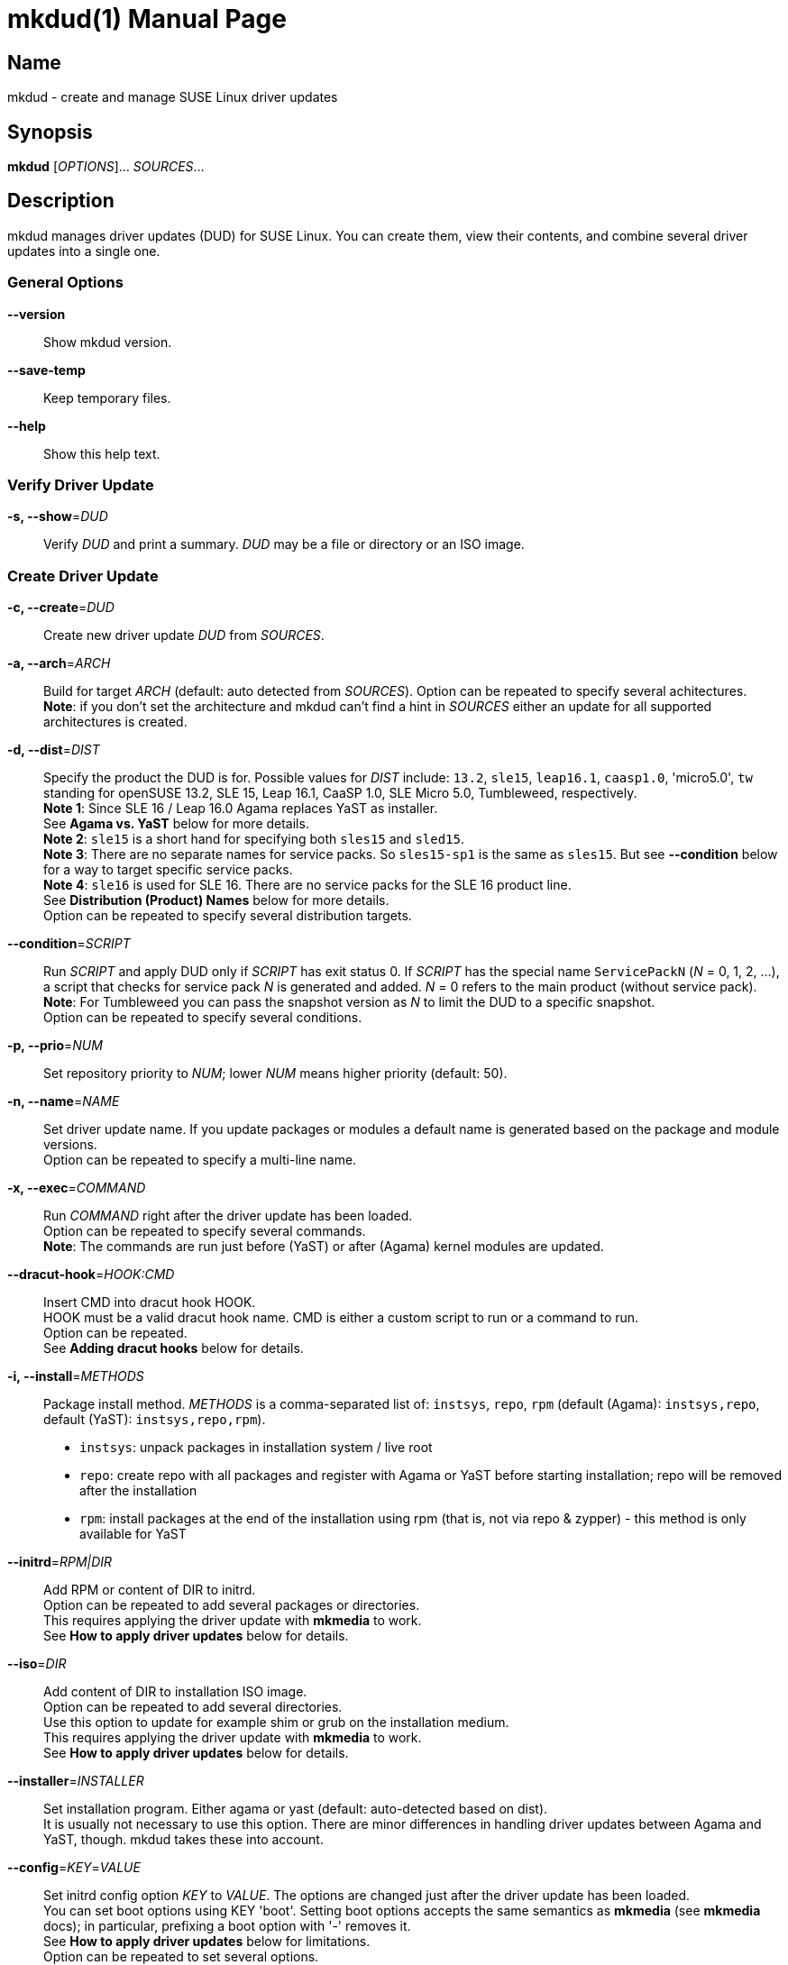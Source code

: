 = mkdud(1)
:doctype: manpage
:manmanual: User Commands
:mansource: mkdud {version}

== Name

mkdud - create and manage SUSE Linux driver updates


== Synopsis

*mkdud* [_OPTIONS_]... _SOURCES_...


== Description

mkdud manages driver updates (DUD) for SUSE Linux. You can create them, view their contents, and
combine several driver updates into a single one.


=== General Options

*--version*::
Show mkdud version.

*--save-temp*::
Keep temporary files.

*--help*::
Show this help text.


=== Verify Driver Update

*-s, --show*=_DUD_::
Verify _DUD_ and print a summary. _DUD_ may be a file or directory or an ISO image.


=== Create Driver Update

*-c, --create*=_DUD_::
Create new driver update _DUD_ from _SOURCES_.

*-a, --arch*=_ARCH_::
Build for target _ARCH_ (default: auto detected from _SOURCES_).
Option can be repeated to specify several achitectures. +
*Note*: if you don't set the architecture and mkdud can't
find a hint in _SOURCES_ either an update for all supported
architectures is created.

*-d, --dist*=_DIST_::
Specify the product the DUD is for. Possible values for _DIST_ include:
`13.2`, `sle15`, `leap16.1`, `caasp1.0`, 'micro5.0', `tw` standing for
openSUSE 13.2, SLE 15, Leap 16.1, CaaSP 1.0, SLE Micro 5.0, Tumbleweed, respectively. +
*Note 1*: Since SLE 16 / Leap 16.0 Agama replaces YaST as installer. +
See *Agama vs. YaST* below for more details. +
*Note 2*: `sle15` is a short hand for specifying both `sles15` and `sled15`. +
*Note 3*: There are no separate names for service packs.
So `sles15-sp1` is the same as `sles15`. But see *--condition*
below for a way to target specific service packs. +
*Note 4*: `sle16` is used for SLE 16. There are no service packs for the SLE 16 product line. +
See *Distribution (Product) Names* below for more details. +
Option can be repeated to specify several distribution targets.

*--condition*=_SCRIPT_::
Run _SCRIPT_ and apply DUD only if _SCRIPT_ has exit status 0.
If _SCRIPT_ has the special name `ServicePackN` (_N_ = 0, 1, 2, ...),
a script that checks for service pack _N_ is generated and added.
_N_ = 0 refers to the main product (without service pack). +
*Note*: For Tumbleweed you can pass the snapshot version as _N_
to limit the DUD to a specific snapshot. +
Option can be repeated to specify several conditions.

*-p, --prio*=_NUM_::
Set repository priority to _NUM_; lower _NUM_ means higher priority
(default: 50).

*-n, --name*=_NAME_::
Set driver update name. If you update packages or modules
a default name is generated based on the package and module
versions. +
Option can be repeated to specify a multi-line name.

*-x, --exec*=_COMMAND_::
Run _COMMAND_ right after the driver update has been loaded. +
Option can be repeated to specify several commands. +
*Note*: The commands are run just before (YaST) or after (Agama) kernel modules
are updated. +

*--dracut-hook*=_HOOK:CMD_::
Insert CMD into dracut hook HOOK. +
HOOK must be a valid dracut hook name. CMD is either a custom script to run or a command to run. +
Option can be repeated. +
See *Adding dracut hooks* below for details.

*-i, --install*=_METHODS_::
Package install method. _METHODS_ is a comma-separated list
of: `instsys`, `repo`, `rpm` (default (Agama): `instsys,repo`, default (YaST): `instsys,repo,rpm`). +
- `instsys`: unpack packages in installation system / live root +
- `repo`: create repo with all packages and register with
  Agama or YaST before starting installation; repo will be removed
  after the installation +
- `rpm`: install packages at the end of the installation
  using rpm (that is, not via repo & zypper) - this method is
  only available for YaST +

*--initrd*=_RPM|DIR_::
Add RPM or content of DIR to initrd. +
Option can be repeated to add several packages or directories. +
This requires applying the driver update with *mkmedia* to work. +
See *How to apply driver updates* below for details.

*--iso*=_DIR_::
Add content of DIR to installation ISO image. +
Option can be repeated to add several directories. +
Use this option to update for example shim or grub on the installation medium. +
This requires applying the driver update with *mkmedia* to work. +
See *How to apply driver updates* below for details.

*--installer*=_INSTALLER_::
Set installation program. Either agama or yast (default: auto-detected based on dist). +
It is usually not necessary to use this option. There are minor differences in handling driver updates
between Agama and YaST, though. mkdud takes these into account.

*--config*=_KEY_=_VALUE_::
Set initrd config option _KEY_ to _VALUE_. The options are changed
just after the driver update has been loaded. +
You can set boot options using KEY 'boot'.
Setting boot options accepts the same semantics as *mkmedia* (see *mkmedia* docs); in particular, prefixing a
boot option with '-' removes it. +
See *How to apply driver updates* below for limitations. +
Option can be repeated to set several options.

*--no-docs*::
Don't include package documentation in unpacked instsys tree
(to save space). +
This is the default setting.

*--keep-docs*::
Include package documentation in unpacked instsys tree.

*--force*::
Obsolete. Use one or more of *--no-fix-XXX* instead.

*--no-fix-yast*::
Allow driver update to replace `/sbin/yast`. +
See *Consistency checks*.

*--no-fix-dist*::
Allow to specify an arbitrary distribution name with *--dist*. +
See *Consistency checks*.

*--no-fix-usr-src*::
Allow driver update to include `/usr/src/packages`. +
See *Consistency checks*.

*--no-fix-adddir*::
Do not include an updated `adddir` script. +
See *Consistency checks*.

*--no-check-hooks*::
Do not restict dracut hook names. +
See *Adding dracut hooks*.

*--format*=_FORMAT_::
Specify archive format for DUD. _FORMAT_=`((cpio|tar|iso)[.(gz|xz)])|rpm`. +
Default _FORMAT_ is `cpio.gz` (gzip compressed cpio archive). +
Using _FORMAT_ 'iso' produces an ISO image with label 'OEMDRV' -
see *How to apply driver updates* below for more information. +
*Note*: please check `README.md` before changing the default.

*--prefix*=_NUM_::
First directory prefix of driver update. +
See `README`.

*--sign*::
Sign the driver update.

*--detached-sign*::
Sign the driver update. This creates a detached signature.

*--sign-key*=_KEY_FILE_::
Use this key for signing. Alternatively, use the `sign-key` entry in `~/.mkdudrc`.

*--sign-key-id*=_KEY_ID_::
Use this key id for signing (anything gpg accepts).
Alternatively, use the `sign-key-id` entry in `~/.mkdudrc`. +
If both *--sign-key* and *--sign-key-id* are specified, *--sign-key-id* wins. +
*Note*: gpg might show an interactive dialog asking for a password to unlock the key.

*--volume*::
Set ISO volume id (if using format `iso`).

*--vendor*::
Set ISO publisher id (if using format `iso`).

*--preparer*::
Set ISO data preparer id (if using format `iso`).

*--application*::
Set ISO application id (if using format `iso`).

*--obs-keys*::
Retrieve and add project keys from the openSUSE Build Service
as needed to verify the RPMs in _SOURCES_. +
See *Adding RPMs* below.


== Configuration file

mkdud reads `$HOME/.mkdudrc` at startup. There's only one possible entry:

*sign-key*=_KEY_FILE_::
File name of the private signing key. The same as the *--sign-key* option.

*sign-key-id*=_KEY_ID_::
Key id of the signing key. The same as the *--sign-key-id* option.


== Driver Update SOURCES

To create a driver update you need _SOURCES_. _SOURCES_ may be:

- existing driver updates; either as archive, rpm, or unpacked directory;
  all driver updates are joined

- RPMs; Packages not containing a driver update are used according to the value
  of the *--install* option

- PGP pubic key files (ASCII); the files are added to the rpm key database for verifying
  RPMs during the installation process; see *Adding RPMs* below

- kernel modules

- `module.order` and `module.config` files; see Update Media HOWTO.

- `update.pre`, `update.post`, `update.post2` scripts; see Update Media HOWTO;
  note that you can specify several `update.post`, etc. scripts; they are all run

- `+*.ycp+`, `+*.ybc+`, or `+*.rb+` files; files are copied to the correct places automatically
  if they contain a usable `File:` comment

- `y2update` directories

- program files (binaries, libraries, executable scripts); they are put into the
  `install` dir; you can run them if needed using the *--exec* option

- plain text files; they are considered documentation

- directories that are neither DUDs nor YaST updates; everything below the directory
is added to the installation system

- ISO images; the images are unpacked and scanned for driver updates


== Adding RPMs

If you add RPMs to _SOURCES_, these RPMs can be used to update the installation system
and/or to be installed in the target system. See *--install* option on how to choose.

The best way is to go for `repo` to install them in the target system as then they
are handled by the package manager and package dependencies are automatically resolved.

But there are two catches:

. The package must be actually required by the selected pattern or it must be
manually selected in the package manager; else it won't be installed at all.
+
This is normally no problem if you update a package (as it's likely required, else
you wouldn't want to update it) but if you try to install some uncommon package
it might not be selected.

. If the package is signed, the signature will be checked by the package manager
and you'll end up with a warning if the necessary public key is not available. This
particularly happens with packages from the openSUSE Build Service which were built
in some user's project.
+
--
For this, mkdud will package any pgp public key files you add to _SOURCES_ in a way so
that they are used by the package manager during installation. They will *not* be
installed in the target system.

To ease this even more, the *--obs-keys* option causes mkdud to retrieve the necessary
keys for each RPM in _SOURCES_ from the build service using the `osc` tool. Note that
you must configure the build service access via `$HOME/.oscrc` for this to work.
--


== Distribution (Product) Names:

The *--dist* option accepts these values (case-insensitive; X, Y: decimal numbers):

- X.Y (e.g. `13.2`) = openSUSE X.Y
- leapX.Y (e.g. `leap15.1`) = openSUSE Leap X.Y
- (obsolete) kubicX.Y (e.g. kubic1.0) = openSUSE Kubic X.Y
- tw = openSUSE Tumbleweed
- sleX (e.g. sle15) = SUSE Linux Enterprise (Server + Desktop) X
- slesX (e.g. sles15) = SUSE Linux Enterprise Server X
- sledX (e.g. sled15) = SUSE Linux Enterprise Desktop X - but see notes below
- sle16, sles16 = SUSE Linux Enterprise 16
- caaspX.Y (e.g. caasp1.0) = SUSE Container as a Service Platform X.Y - see notes below
- microX.Y (e.g. micro5.0) = SUSE Linux Enterprise Micro X.Y

As a shorthand and to avoid common mistakes, these aliases do also work (X, Y: decimal numbers):

- X.Y with X >= 15 (e.g. 15.1) resolves to: +
  SUSE Linux Enterprise (Server + Desktop) X + openSUSE Leap X.Y
- X with X >= 15 (e.g. 15) resolves to: +
  SUSE Linux Enterprise (Server + Desktop) X

*Note 1*: there aren't any products anymore that actually use `sledX`,
even SLED uses the `sles` DUDs meanwhile. Because of this, please just use `sleX`
when creating a DUD for a SUSE Linux Enterprise product.

*Note 2*: CaaSP releases are based on SLE releases. Since driver
updates are usually released for a specific SLE version mkdud provides a
mapping CaaSP release <-> SLE release when building with *--dist*=caspX.Y.
Currently:

- caasp1.0 = sles12 (-sp2)
- caasp2.0 = sles12 (-sp3)
- caasp3.0 = sles12 (-sp3)
- caasp4.0 = sles15

Kubic is based on Tumbleweed. For compatibility, *--dist*=kubic... variants are still
supported but will be mapped to Tumbleweed. Please use *--dist*=tw directly.

openSUSE MicroOS (not to be confused with SUSE Linux Enterprise Micro) is
based on Tumbleweed. Use *--dist*=tw.

Driver updates built for SLE 12 will implicitly also work with
CaaSP3.0; those built for SLE 15 will implicitly also work with CaaSP4.0. But
this is not true for CaaSP1.0 and CaaSP2.0.

Normally, a DUD will apply to the main release as well as to all the service packs.
To target a specific service pack, use the *--condition* option.
For example, to get a DUD exclusively for `sle15-sp1`:
*--dist*=sle15{nbsp}**--condition**=ServicePack1

This works also to target a specifc Tumbleweed release:
*--dist*=tw{nbsp}**--condition**=20191231.

You can specify several *--condition* options. They must all be fulfilled (logical *and*).


== Agama vs. YaST

Starting with SLE 16 and Leap 16.0, the installer changes from YaST to Agama. With this, the installation
system setup changes substantially and there are a few differences in driver update handling.

With Agama:

- dracut replaces linuxrc for initial setup steps in the initrd; this results in different boot and config options
- the *--install=rpm* package install method is not available; all package updates intended
for the target system are done by creating a software repository with all packages
- there are no update.pre or update.post scripts


== Adding dracut hooks

You can add dracut hooks using the *--dracut-hook HOOK:CMD* option. This can either be a
provided custom script or a command to run - which is implicitly inserted into a suitable script.

Let's see some excamples:

- If *CMD* follows the naming scheme NN-NAME.sh with NN a 2-digit number and NAME some arbitrary name then
it is assumed that this is a script to run in *HOOK*; e.g. *--dracut-hook pre-pivot:90-foobar.sh*. Note that
you still have to provide a script with this name to the mkdud command:
+
[source]
----
mkdud --create foobar.dud --dist sle16 \
--dracut-hook pre-pivot:90-foobar.sh 90-foobar.sh
----

- Otherwise, *CMD* is assumed to be a command to run. A *script 99-zz--mkdud.sh* will be automatically created which
runs this command and the script is added to *HOOK*; for example:
+
[source]
----
mkdud --create foobar.dud --dist sle16 \
--dracut-hook "pre-pivot:echo hello"
----

Hook names can be (or use *--no-check-hooks* to allow arbitrary names):

- cleanup, cmdline, emergency, mount, netroot, pre-mount, pre-pivot, pre-shutdown, pre-trigger, pre-udev, shutdown, shutdown-emergency,
initqueue/finished, initqueue/online, initqueue/settled, initqueue/timeout

See dracut.modules(7) for documentation.

== Consistency Checks

It is possible to create driver updates that will predictably not work
because they interfere with the setup of the installation environment.

mkdud will warn you and try to work around these cases. But there still
may be valid use-cases so the *--fix-XXX* / *--no-fix-XXX* group of options
lets you enable (default) or disable these workarounds.

-  *--[no-]fix-yast* +
In older SUSE versions `/sbin/yast` was a different script in the
installation environment than the one from the yast package. Updating
the special variant with the regular script would make the installation
impossible. mkdud recognizes this and removes `/sbin/yast` from driver
updates.

-  *--[no-]fix-dist* +
The *--dist* option normally allows you to specify only distributions
mkdud knows about. With this option you may put anything there - in case
you know better.

-  *--[no-]fix-usr-src* +
The installation system must not contain a `/usr/src/packages` directory.
mkdud normally removes it (and its content) from driver updates.

-  *--[no-]fix-adddir* +
The `/sbin/adddir` script is used in the installation system to actually
apply the part of a driver update that replaces files in the
installation system. In older SUSE versions this script was not able to
update some programs from the `coreutils` package. mkdud implicitly
includes an update for this script if it detects a need for it.

-  *--[no-]check-hooks* +
mkdud will only allow dracut hook names it knows about. But dracut may evolve.
Use this option to disable the check if necessary.

== How to apply driver updates

There are several ways to apply driver updates:

1. During installation

- using boot option *inst.dud=URL_TO_DUD_FILE* (Agama) resp. *dud=URL_TO_DUD_FILE* (YaST)
- unpack the driver update to a local file system with label *OEMDRV* (YaST)
- rename the driver update to *driverupdate* and place it into the root of the installation repository (at the
same level where the *repodata* directory is) (YaST)

2. By preparing patched installation media

- using *mkmedia --create new.iso --initrd DUD_FILE orig.iso*
- using *mkmedia --create new.iso --apply-dud DUD_FILE orig.iso*

The difference between *--apply-dud* and *--initrd* is that *--apply-dud* applies the driver update directly to the
installation medium while *--initrd* only adds the driver update to the initrd where it will be found and applied at
installation time (equivalent to using the *inst.dud* or *dud* boot options).

Only with *--apply-dud* you can apply changes to the initrd, boot options, or the installation ISO.

*mkdud --show DUD_FILE* tells you which ways are available for a specific driver update.

Using *mkdud --format=iso ...* produces an ISO9660 file system with label *OEMDRV* - ready to be used in the OEMDRV method
described above (no unpacking needed).

*Note*: If you have package updates for the live root file system (using *--install=instsys*) the updated packages
are added to the installation system / live root - but rpm scripts are not run and the live root rpm database is not updated.

*Hint*: If it simplifies your workflow, combine several driver updates into a single update; e.g.: +
*mkdud --create foo_all.dud foo1.dud foo2.dud foo3.dud ...*


== Examples

----
# show content of foo.dud
mkdud --show foo.dud

# create update for hello.rpm
mkdud --create foo.dud --dist leap15.1 hello.rpm

# create kernel update
mkdud --create foo.dud --dist leap15.1 kernel-*.rpm

# create kernel update and replace tg3 module
mkdud --create foo.dud --dist leap15.1 kernel-*.rpm tg3.ko

# create kernel update, replace tg3 module, add some docs
# and give the driver update a nice name
mkdud --create foo.dud --dist leap15.1 --name 'for granny' kernel-*.rpm tg3.ko README

# update some YaST stuff
mkdud --create foo.dud --dist leap15.1 BootCommon.y*

# add directory tree below newstuff/ to installation system
mkdud --create foo.dud --dist leap15.1 newstuff

# extract driver updates from ISO (you need root permissions for that)
mkdud --create foo.dud xxx.iso

# create update for hello.rpm and join with foo1.dud and foo2.dud
mkdud --create foo.dud --dist sle15 foo1.dud foo2.dud hello.rpm
----

Find more usage examples here: https://github.com/openSUSE/mkdud/blob/master/HOWTO.md.


== See Also

*mkmedia(1)*, *dracut.modules(7)*, *dracut.cmdline(7)*.

== Links

- more documentation: `/usr/share/doc/packages/mkdud` +
- mkdud web site: https://github.com/openSUSE/mkdud +
- Update Media HOWTO: http://ftp.suse.com/pub/people/hvogel/Update-Media-HOWTO/index.html
- mkmedia / mksusecd web site: https://github.com/openSUSE/mksusecd
- openSUSE Build Service: https://build.opensuse.org
